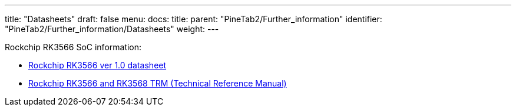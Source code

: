 ---
title: "Datasheets"
draft: false
menu:
  docs:
    title:
    parent: "PineTab2/Further_information"
    identifier: "PineTab2/Further_information/Datasheets"
    weight: 
---

Rockchip RK3566 SoC information:

* https://files.pine64.org/doc/quartz64/Rockchip%20RK3566%20Datasheet%20V1.0-20201210.pdf[Rockchip RK3566 ver 1.0 datasheet]
* https://opensource.rock-chips.com/images/2/26/Rockchip_RK3568_TRM_Part1_V1.3-20220930P.PDF[Rockchip RK3566 and RK3568 TRM (Technical Reference Manual)]


